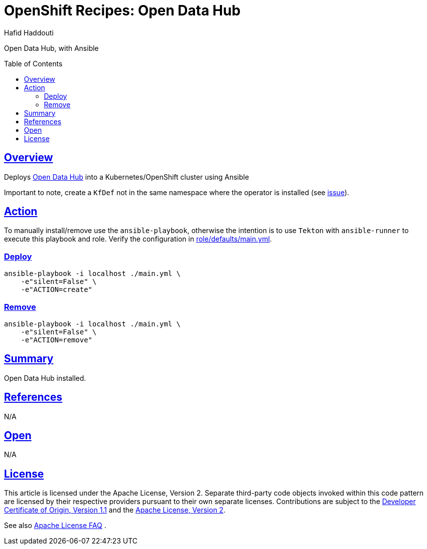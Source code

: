 = OpenShift Recipes: Open Data Hub
:author: Hafid Haddouti
:toc: macro
:toclevels: 4
:sectlinks:
:sectanchors:

Open Data Hub, with Ansible

toc::[]

== Overview

Deploys link:https://opendatahub.io/[Open Data Hub] into a Kubernetes/OpenShift cluster using Ansible

Important to note, create a `KfDef` not in the same namespace where the operator is installed (see link:https://github.com/opendatahub-io/opendatahub-operator/issues/128[issue]).

== Action

To manually install/remove use the `ansible-playbook`, otherwise the intention is to use `Tekton` with `ansible-runner` to execute this playbook and role.
Verify the configuration in link:role/defaults/main.yml[].


=== Deploy

----
ansible-playbook -i localhost ./main.yml \
    -e"silent=False" \
    -e"ACTION=create"
----


=== Remove

----
ansible-playbook -i localhost ./main.yml \
    -e"silent=False" \
    -e"ACTION=remove"
----

== Summary

Open Data Hub installed.

== References

N/A

== Open

N/A

== License

This article is licensed under the Apache License, Version 2.
Separate third-party code objects invoked within this code pattern are licensed by their respective providers pursuant
to their own separate licenses. Contributions are subject to the
link:https://developercertificate.org/[Developer Certificate of Origin, Version 1.1] and the
link:https://www.apache.org/licenses/LICENSE-2.0.txt[Apache License, Version 2].

See also link:https://www.apache.org/foundation/license-faq.html#WhatDoesItMEAN[Apache License FAQ]
.
